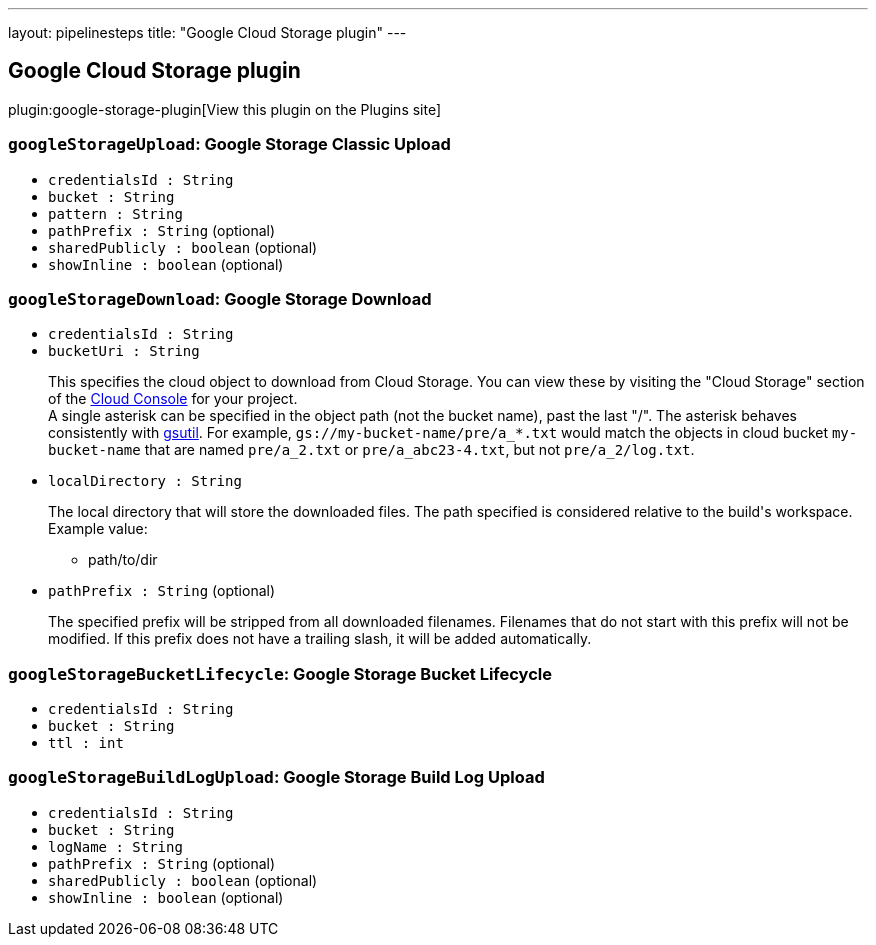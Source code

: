 ---
layout: pipelinesteps
title: "Google Cloud Storage plugin"
---

:notitle:
:description:
:author:
:email: jenkinsci-users@googlegroups.com
:sectanchors:
:toc: left
:compat-mode!:

== Google Cloud Storage plugin

plugin:google-storage-plugin[View this plugin on the Plugins site]

=== `googleStorageUpload`: Google Storage Classic Upload
++++
<ul><li><code>credentialsId : String</code>
</li>
<li><code>bucket : String</code>
</li>
<li><code>pattern : String</code>
</li>
<li><code>pathPrefix : String</code> (optional)
</li>
<li><code>sharedPublicly : boolean</code> (optional)
</li>
<li><code>showInline : boolean</code> (optional)
</li>
</ul>


++++
=== `googleStorageDownload`: Google Storage Download
++++
<ul><li><code>credentialsId : String</code>
</li>
<li><code>bucketUri : String</code>
<div><div>
 <p>This specifies the cloud object to download from Cloud Storage. You can view these by visiting the "Cloud Storage" section of the <a href="https://cloud.google.com/console" rel="nofollow">Cloud Console</a> for your project.<br>
   A single asterisk can be specified in the object path (not the bucket name), past the last "/". The asterisk behaves consistently with <a href="https://cloud.google.com/storage/docs/gsutil/addlhelp/WildcardNames" rel="nofollow">gsutil</a>. For example, <code>gs://my-bucket-name/pre/a_*.txt</code> would match the objects in cloud bucket <code>my-bucket-name</code> that are named <code>pre/a_2.txt</code> or <code>pre/a_abc23-4.txt</code>, but not <code>pre/a_2/log.txt</code>.</p>
</div></div>

</li>
<li><code>localDirectory : String</code>
<div><div>
 <p>The local directory that will store the downloaded files. The path specified is considered relative to the build's workspace. Example value:</p>
 <ul>
  <li>path/to/dir</li>
  <p></p>
 </ul>
</div></div>

</li>
<li><code>pathPrefix : String</code> (optional)
<div><div>
 <p>The specified prefix will be stripped from all downloaded filenames. Filenames that do not start with this prefix will not be modified. If this prefix does not have a trailing slash, it will be added automatically.</p>
</div></div>

</li>
</ul>


++++
=== `googleStorageBucketLifecycle`: Google Storage Bucket Lifecycle
++++
<ul><li><code>credentialsId : String</code>
</li>
<li><code>bucket : String</code>
</li>
<li><code>ttl : int</code>
</li>
</ul>


++++
=== `googleStorageBuildLogUpload`: Google Storage Build Log Upload
++++
<ul><li><code>credentialsId : String</code>
</li>
<li><code>bucket : String</code>
</li>
<li><code>logName : String</code>
</li>
<li><code>pathPrefix : String</code> (optional)
</li>
<li><code>sharedPublicly : boolean</code> (optional)
</li>
<li><code>showInline : boolean</code> (optional)
</li>
</ul>


++++
